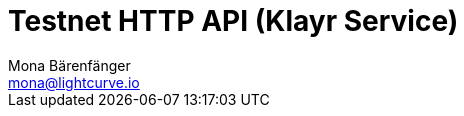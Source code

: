 = Testnet HTTP API (Klayr Service)
Mona Bärenfänger <mona@lightcurve.io>
:description: Interactive HTTP API reference of Klayr Service (Testnet).
:page-layout: swagger
:page-swagger-url: https://testnet-service.klayr.com/api/v2/spec

